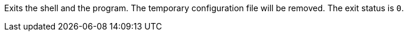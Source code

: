 Exits the shell and the program. 
The temporary configuration file will be removed. 
The exit status is `0`.